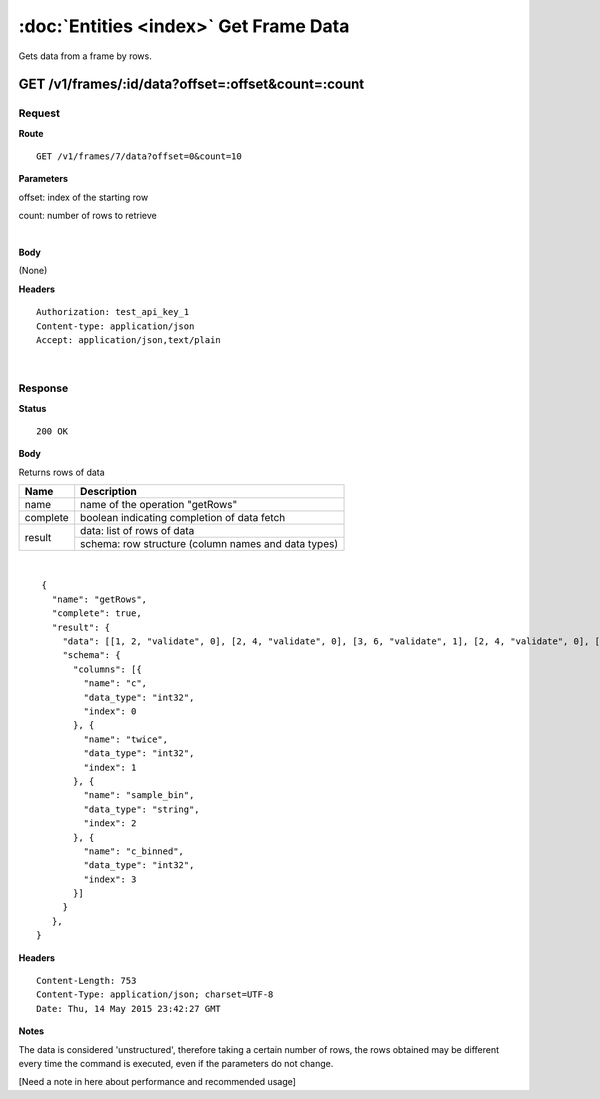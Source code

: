 ---------------------------------------
:doc:`Entities <index>`  Get Frame Data
---------------------------------------

Gets data from a frame by rows.

GET /v1/frames/:id/data?offset=:offset&count=:count
===================================================

Request
-------

**Route** ::

  GET /v1/frames/7/data?offset=0&count=10

**Parameters**

offset: index of the starting row

count: number of rows to retrieve

|

**Body**

(None)


**Headers** ::

  Authorization: test_api_key_1
  Content-type: application/json
  Accept: application/json,text/plain

|

Response
--------

**Status** ::

  200 OK

**Body**

Returns rows of data


+-------------------+-------------------------------------------------------------+
| Name              | Description                                                 |
+===================+=============================================================+
| name              | name of the operation "getRows"                             |
+-------------------+-------------------------------------------------------------+
| complete          | boolean indicating completion of data fetch                 |
+-------------------+-------------------------------------------------------------+
| result            | data: list of rows of data                                  |
|                   +-------------------------------------------------------------+
|                   | schema: row structure (column names and data types)         |
+-------------------+-------------------------------------------------------------+

|

::

    {
      "name": "getRows",
      "complete": true,
      "result": {
        "data": [[1, 2, "validate", 0], [2, 4, "validate", 0], [3, 6, "validate", 1], [2, 4, "validate", 0], [3, 6, "validate", 1], [1, 2, "validate", 0]],
        "schema": {
          "columns": [{
            "name": "c",
            "data_type": "int32",
            "index": 0
          }, {
            "name": "twice",
            "data_type": "int32",
            "index": 1
          }, {
            "name": "sample_bin",
            "data_type": "string",
            "index": 2
          }, {
            "name": "c_binned",
            "data_type": "int32",
            "index": 3
          }]
        }
      },
   }


**Headers** ::

  Content-Length: 753
  Content-Type: application/json; charset=UTF-8
  Date: Thu, 14 May 2015 23:42:27 GMT

**Notes**

The data is considered 'unstructured', therefore taking a certain
number of rows, the rows obtained may be different every time the
command is executed, even if the parameters do not change.

[Need a note in here about performance and recommended usage]
